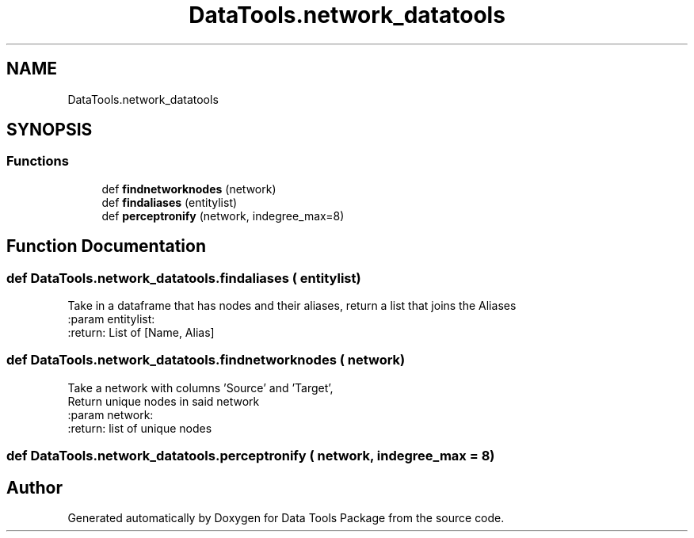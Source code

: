 .TH "DataTools.network_datatools" 3 "Thu Jan 25 2018" "Data Tools Package" \" -*- nroff -*-
.ad l
.nh
.SH NAME
DataTools.network_datatools
.SH SYNOPSIS
.br
.PP
.SS "Functions"

.in +1c
.ti -1c
.RI "def \fBfindnetworknodes\fP (network)"
.br
.ti -1c
.RI "def \fBfindaliases\fP (entitylist)"
.br
.ti -1c
.RI "def \fBperceptronify\fP (network, indegree_max=8)"
.br
.in -1c
.SH "Function Documentation"
.PP 
.SS "def DataTools\&.network_datatools\&.findaliases ( entitylist)"

.PP
.nf
    Take in a dataframe that has nodes and their aliases, return a list that joins the Aliases
:param entitylist:
:return: List of [Name, Alias]

.fi
.PP
 
.SS "def DataTools\&.network_datatools\&.findnetworknodes ( network)"

.PP
.nf
Take a network with columns 'Source' and 'Target',
Return unique nodes in said network
:param network:
:return: list of unique nodes

.fi
.PP
 
.SS "def DataTools\&.network_datatools\&.perceptronify ( network,  indegree_max = \fC8\fP)"

.SH "Author"
.PP 
Generated automatically by Doxygen for Data Tools Package from the source code\&.
